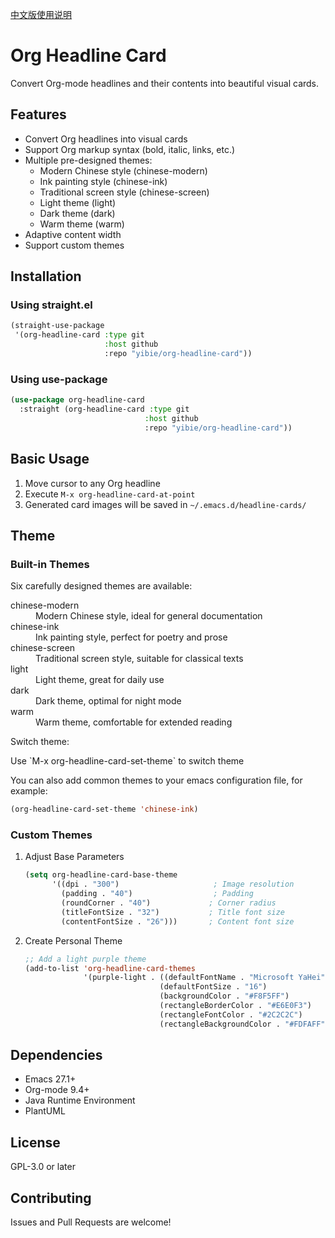 
[[./README_CN.org][中文版使用说明]]

* Org Headline Card

Convert Org-mode headlines and their contents into beautiful visual cards.

** Features

- Convert Org headlines into visual cards
- Support Org markup syntax (bold, italic, links, etc.)
- Multiple pre-designed themes:
  - Modern Chinese style (chinese-modern)
  - Ink painting style (chinese-ink)
  - Traditional screen style (chinese-screen)
  - Light theme (light)
  - Dark theme (dark)
  - Warm theme (warm)
- Adaptive content width
- Support custom themes

** Installation

*** Using straight.el
#+begin_src emacs-lisp
(straight-use-package
 '(org-headline-card :type git
                     :host github
                     :repo "yibie/org-headline-card"))
#+end_src

*** Using use-package
#+begin_src emacs-lisp
(use-package org-headline-card
  :straight (org-headline-card :type git
                              :host github
                              :repo "yibie/org-headline-card"))
#+end_src

** Basic Usage

1. Move cursor to any Org headline
2. Execute =M-x org-headline-card-at-point=
3. Generated card images will be saved in =~/.emacs.d/headline-cards/=

** Theme 

*** Built-in Themes

Six carefully designed themes are available:

- chinese-modern :: Modern Chinese style, ideal for general documentation
- chinese-ink :: Ink painting style, perfect for poetry and prose
- chinese-screen :: Traditional screen style, suitable for classical texts
- light :: Light theme, great for daily use
- dark :: Dark theme, optimal for night mode
- warm :: Warm theme, comfortable for extended reading

Switch theme:

Use `M-x org-headline-card-set-theme` to switch theme

You can also add common themes to your emacs configuration file, for example: 

#+begin_src emacs-lisp
(org-headline-card-set-theme 'chinese-ink)
#+end_src

*** Custom Themes

**** Adjust Base Parameters
#+begin_src emacs-lisp
(setq org-headline-card-base-theme
      '((dpi . "300")                     ; Image resolution
        (padding . "40")                  ; Padding
        (roundCorner . "40")             ; Corner radius
        (titleFontSize . "32")           ; Title font size
        (contentFontSize . "26")))       ; Content font size
#+end_src

**** Create Personal Theme
#+begin_src emacs-lisp
;; Add a light purple theme
(add-to-list 'org-headline-card-themes
             '(purple-light . ((defaultFontName . "Microsoft YaHei")
                              (defaultFontSize . "16")
                              (backgroundColor . "#F8F5FF")
                              (rectangleBorderColor . "#E6E0F3")
                              (rectangleFontColor . "#2C2C2C")
                              (rectangleBackgroundColor . "#FDFAFF"))))
#+end_src

** Dependencies

- Emacs 27.1+
- Org-mode 9.4+
- Java Runtime Environment
- PlantUML

** License

GPL-3.0 or later

** Contributing

Issues and Pull Requests are welcome! 